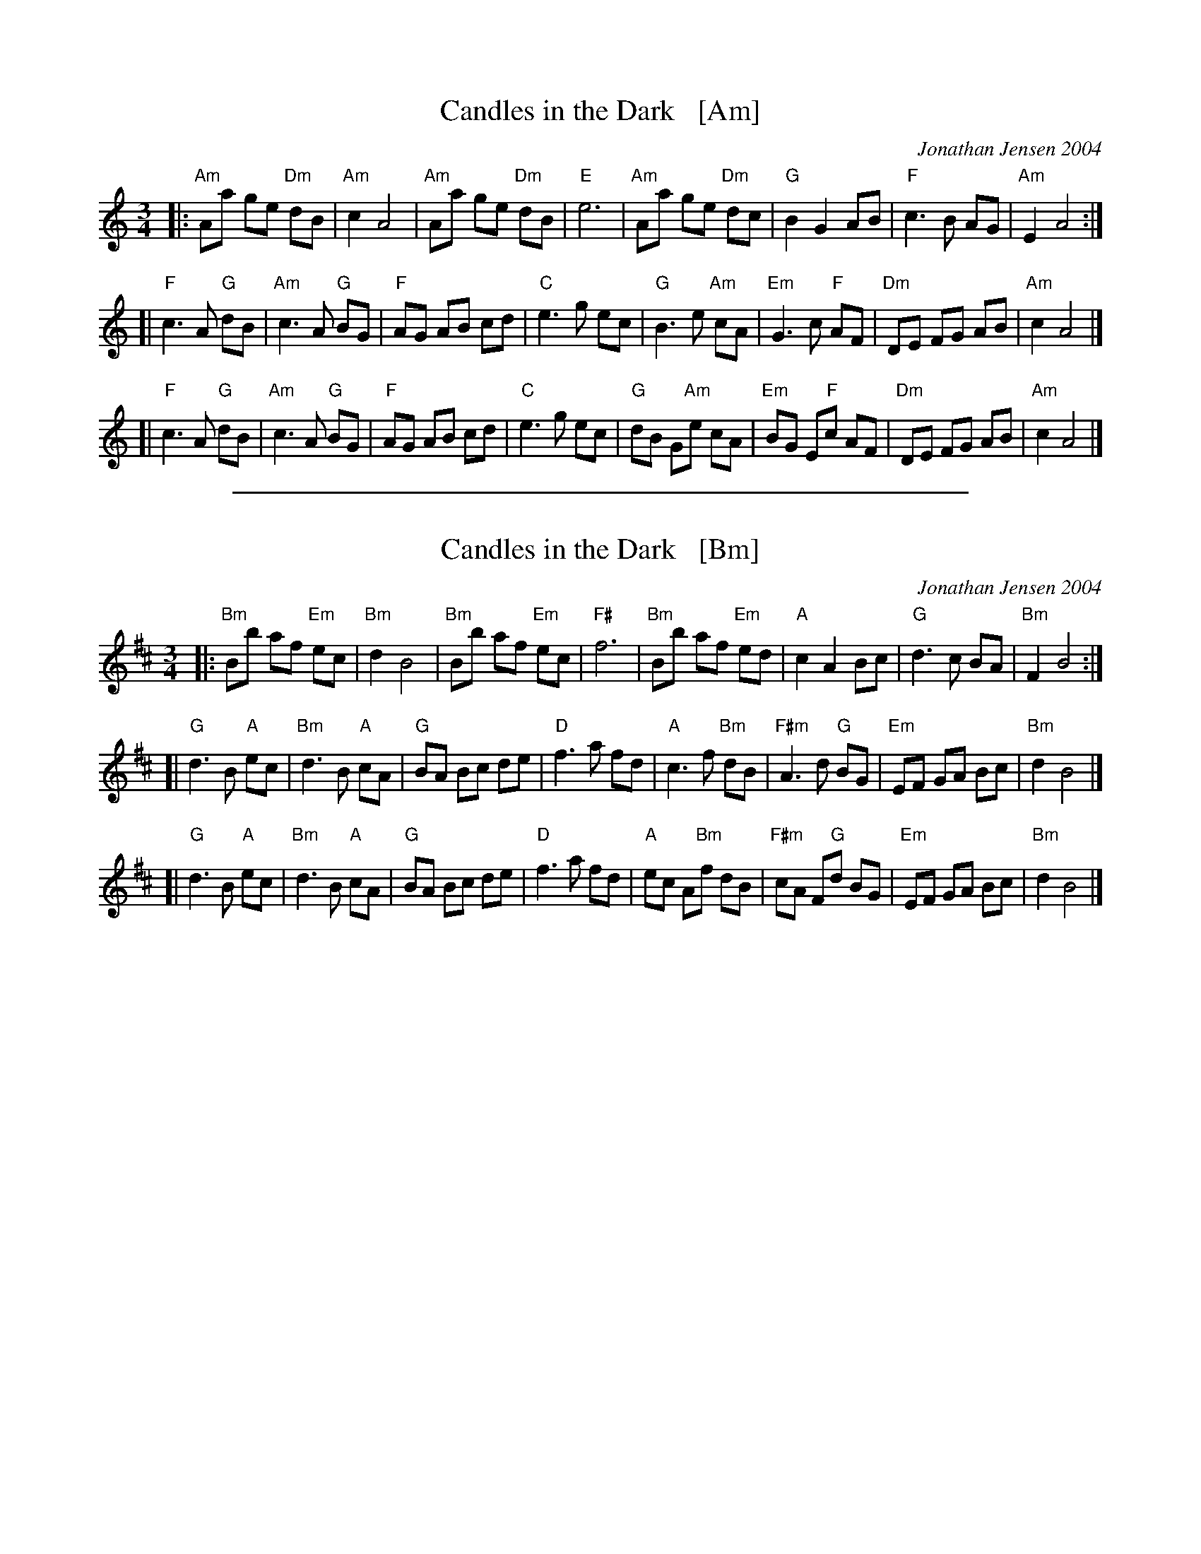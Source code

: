 
X: 1
T: Candles in the Dark   [Am]
C: Jonathan Jensen 2004
R: waltz
Z: 2007 John Chambers <jc:trillian.mit.edu>
S: Printed page labelled "22 Loretta Holz" at bottom
S: http://dickatlee.com/misc/fv/centennial/music/pdfs/candles_in_the_dark.pdf
M: 3/4
L: 1/8
K: Am
|: "Am"Aa ge "Dm"dB | "Am"c2 A4 |  "Am"Aa ge "Dm"dB | "E"e6 \
|  "Am"Aa ge "Dm"dc | "G"B2 G2 AB | "F"c3 B AG | "Am"E2 A4 :|
[| "F"c3 A "G"dB | "Am"c3 A "G"BG | "F"AG AB cd | "C"e3 g ec \
|  "G"B3 e "Am"cA | "Em"G3 c "F"AF | "Dm"DE FG AB | "Am"c2 A4 |]
[| "F"c3 A "G"dB | "Am"c3 A "G"BG | "F"AG AB cd | "C"e3 g ec \
|  "G"dB G"Am"e cA | "Em"BG E"F"c AF | "Dm"DE FG AB | "Am"c2 A4 |]

%%sep 2 1 500

X: 1
T: Candles in the Dark   [Bm]
C: Jonathan Jensen 2004
R: waltz
Z: 2007 John Chambers <jc:trillian.mit.edu>
S: Printed page labelled "22 Loretta Holz" at bottom
S: http://dickatlee.com/misc/fv/centennial/music/pdfs/candles_in_the_dark.pdf
M: 3/4
L: 1/8
K: Bm
|: "Bm"Bb af "Em"ec | "Bm"d2 B4 |  "Bm"Bb af "Em"ec | "F#"f6 \
|  "Bm"Bb af "Em"ed | "A"c2 A2 Bc | "G"d3 c BA | "Bm"F2 B4 :|
[| "G"d3 B "A"ec | "Bm"d3 B "A"cA | "G"BA Bc de | "D"f3 a fd \
|  "A"c3 f "Bm"dB | "F#m"A3 d "G"BG | "Em"EF GA Bc | "Bm"d2 B4 |]
[| "G"d3 B "A"ec | "Bm"d3 B "A"cA | "G"BA Bc de | "D"f3 a fd \
|  "A"ec A"Bm"f dB | "F#m"cA F"G"d BG | "Em"EF GA Bc | "Bm"d2 B4 |]
